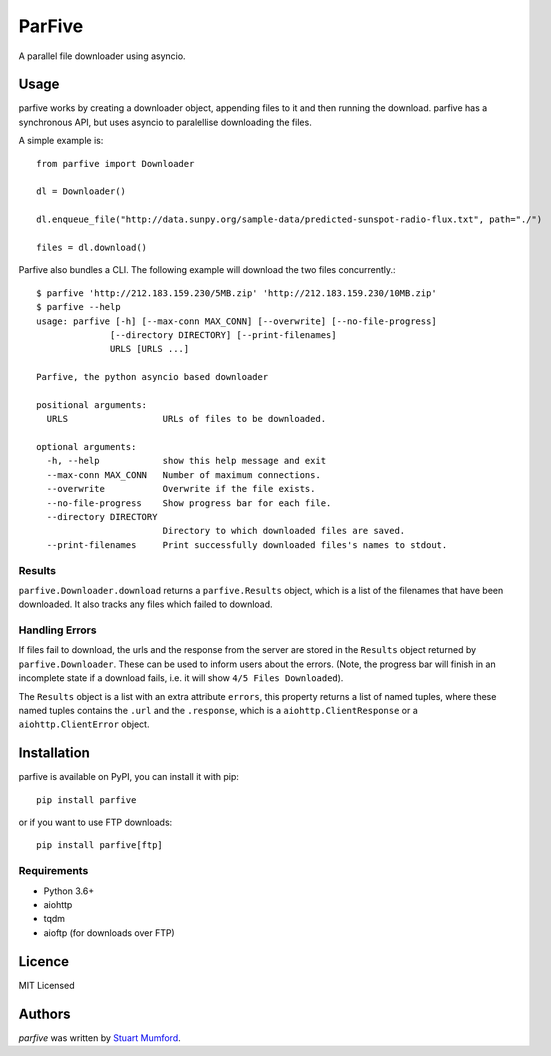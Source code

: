 ParFive
=======

.. image:: https://img.shields.io/pypi/v/parfive.svg
    :target: https://pypi.python.org/pypi/parfive
    :alt: Latest PyPI version

A parallel file downloader using asyncio.

Usage
-----

parfive works by creating a downloader object, appending files to it and then
running the download. parfive has a synchronous API, but uses asyncio to
paralellise downloading the files.

A simple example is::

  from parfive import Downloader

  dl = Downloader()

  dl.enqueue_file("http://data.sunpy.org/sample-data/predicted-sunspot-radio-flux.txt", path="./")

  files = dl.download()

Parfive also bundles a CLI. The following example will download the two files concurrently.::

  $ parfive 'http://212.183.159.230/5MB.zip' 'http://212.183.159.230/10MB.zip'
  $ parfive --help                                                                           
  usage: parfive [-h] [--max-conn MAX_CONN] [--overwrite] [--no-file-progress]
                [--directory DIRECTORY] [--print-filenames]
                URLS [URLS ...]

  Parfive, the python asyncio based downloader

  positional arguments:
    URLS                  URLs of files to be downloaded.

  optional arguments:
    -h, --help            show this help message and exit
    --max-conn MAX_CONN   Number of maximum connections.
    --overwrite           Overwrite if the file exists.
    --no-file-progress    Show progress bar for each file.
    --directory DIRECTORY
                          Directory to which downloaded files are saved.
    --print-filenames     Print successfully downloaded files's names to stdout.


Results
^^^^^^^

``parfive.Downloader.download`` returns a ``parfive.Results`` object, which is a
list of the filenames that have been downloaded. It also tracks any files which
failed to download.


Handling Errors
^^^^^^^^^^^^^^^

If files fail to download, the urls and the response from the server are stored
in the ``Results`` object returned by ``parfive.Downloader``. These can be used to
inform users about the errors. (Note, the progress bar will finish in an
incomplete state if a download fails, i.e. it will show ``4/5 Files Downloaded``).

The ``Results`` object is a list with an extra attribute ``errors``, this property
returns a list of named tuples, where these named tuples contains the ``.url``
and the ``.response``, which is a ``aiohttp.ClientResponse`` or a
``aiohttp.ClientError`` object.

Installation
------------

parfive is available on PyPI, you can install it with pip::

  pip install parfive

or if you want to use FTP downloads::

  pip install parfive[ftp]

Requirements
^^^^^^^^^^^^

- Python 3.6+
- aiohttp
- tqdm
- aioftp (for downloads over FTP)

Licence
-------

MIT Licensed

Authors
-------

`parfive` was written by `Stuart Mumford <http://stuartmumford.uk>`_.
